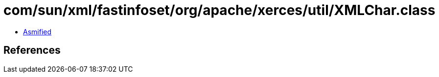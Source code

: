 = com/sun/xml/fastinfoset/org/apache/xerces/util/XMLChar.class

 - link:XMLChar-asmified.java[Asmified]

== References

